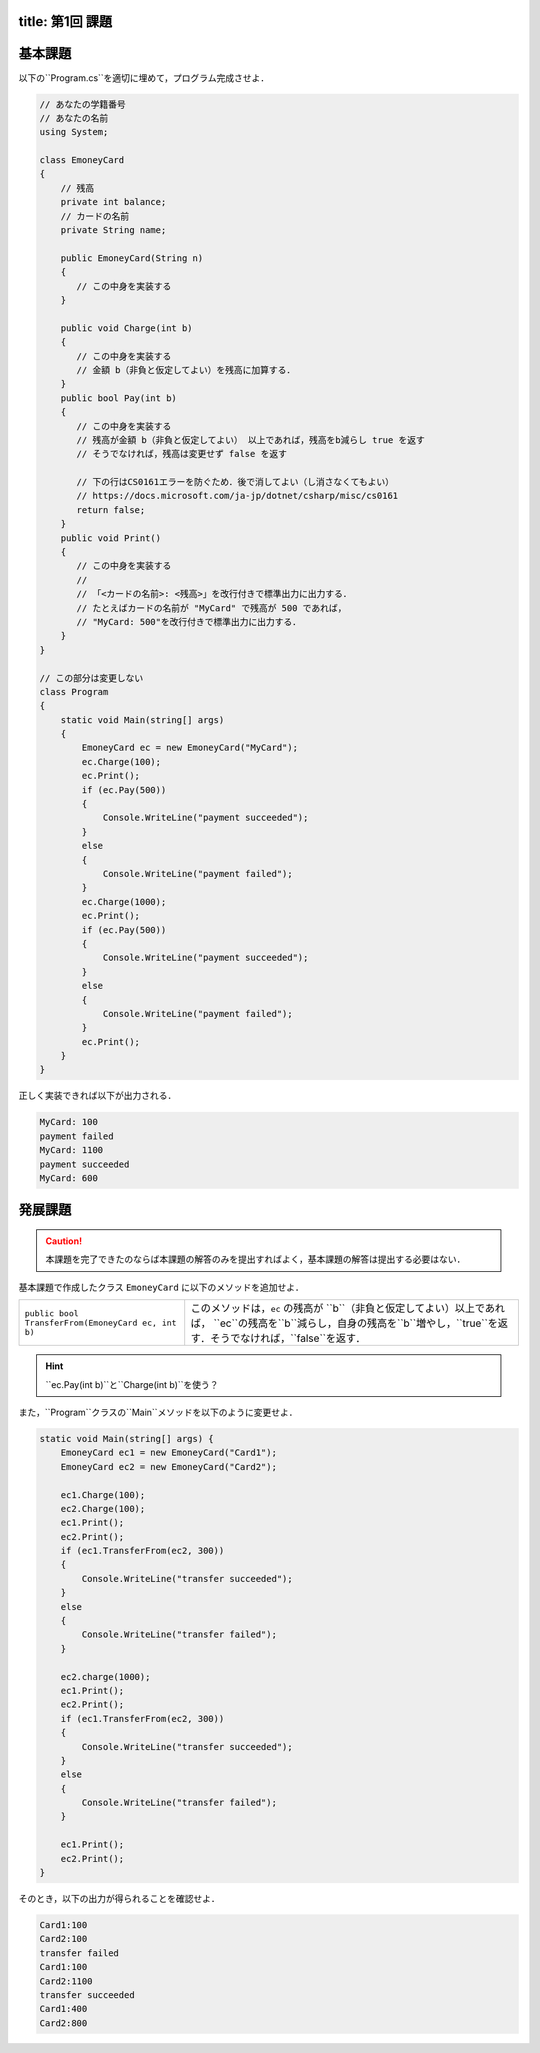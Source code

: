 -------
title: 第1回 課題
-------

--------
基本課題
--------

以下の``Program.cs``を適切に埋めて，プログラム完成させよ．

.. code:: cs

   // あなたの学籍番号
   // あなたの名前
   using System; 

   class EmoneyCard 
   {
       // 残高
       private int balance;
       // カードの名前
       private String name; 

       public EmoneyCard(String n) 
       {
          // この中身を実装する
       }

       public void Charge(int b) 
       {
          // この中身を実装する
          // 金額 b（非負と仮定してよい）を残高に加算する．
       }
       public bool Pay(int b) 
       {
          // この中身を実装する
          // 残高が金額 b（非負と仮定してよい） 以上であれば，残高をb減らし true を返す
          // そうでなければ，残高は変更せず false を返す

          // 下の行はCS0161エラーを防ぐため．後で消してよい（し消さなくてもよい） 
          // https://docs.microsoft.com/ja-jp/dotnet/csharp/misc/cs0161
          return false; 
       }
       public void Print() 
       {
          // この中身を実装する
          //
          // 「<カードの名前>: <残高>」を改行付きで標準出力に出力する．
          // たとえばカードの名前が "MyCard" で残高が 500 であれば，
          // "MyCard: 500"を改行付きで標準出力に出力する．
       }
   }

   // この部分は変更しない
   class Program 
   {
       static void Main(string[] args) 
       {
           EmoneyCard ec = new EmoneyCard("MyCard"); 
           ec.Charge(100);
           ec.Print(); 
           if (ec.Pay(500)) 
           {
               Console.WriteLine("payment succeeded");
           }
           else 
           {
               Console.WriteLine("payment failed"); 
           }
           ec.Charge(1000);
           ec.Print(); 
           if (ec.Pay(500)) 
           {
               Console.WriteLine("payment succeeded");
           }
           else 
           {
               Console.WriteLine("payment failed"); 
           }           
           ec.Print(); 
       }
   }

正しく実装できれば以下が出力される．

.. code:: 

   MyCard: 100
   payment failed
   MyCard: 1100
   payment succeeded
   MyCard: 600


--------
発展課題
--------

.. caution:: 
   
   本課題を完了できたのならば本課題の解答のみを提出すればよく，基本課題の解答は提出する必要はない．


基本課題で作成したクラス ``EmoneyCard`` に以下のメソッドを追加せよ．

==================================================   =======================================================================
``public bool TransferFrom(EmoneyCard ec, int b)``   このメソッドは，``ec`` の残高が ``b``（非負と仮定してよい）以上であれば，
                                                     ``ec``の残高を``b``減らし，自身の残高を``b``増やし，``true``を返す．そうでなければ，``false``を返す．
==================================================   =======================================================================

.. hint:: 
  
   ``ec.Pay(int b)``と``Charge(int b)``を使う？
  

また，``Program``クラスの``Main``メソッドを以下のように変更せよ．

.. code:: cs
   
   static void Main(string[] args) { 
       EmoneyCard ec1 = new EmoneyCard("Card1"); 
       EmoneyCard ec2 = new EmoneyCard("Card2"); 

       ec1.Charge(100);
       ec2.Charge(100);
       ec1.Print();
       ec2.Print();
       if (ec1.TransferFrom(ec2, 300)) 
       {
           Console.WriteLine("transfer succeeded"); 
       } 
       else 
       {
           Console.WriteLine("transfer failed"); 
       }

       ec2.charge(1000);
       ec1.Print();
       ec2.Print();
       if (ec1.TransferFrom(ec2, 300)) 
       {
           Console.WriteLine("transfer succeeded"); 
       } 
       else 
       {
           Console.WriteLine("transfer failed"); 
       }

       ec1.Print();
       ec2.Print(); 
   }
   

そのとき，以下の出力が得られることを確認せよ．

.. code::

   Card1:100 
   Card2:100 
   transfer failed 
   Card1:100 
   Card2:1100 
   transfer succeeded 
   Card1:400 
   Card2:800


